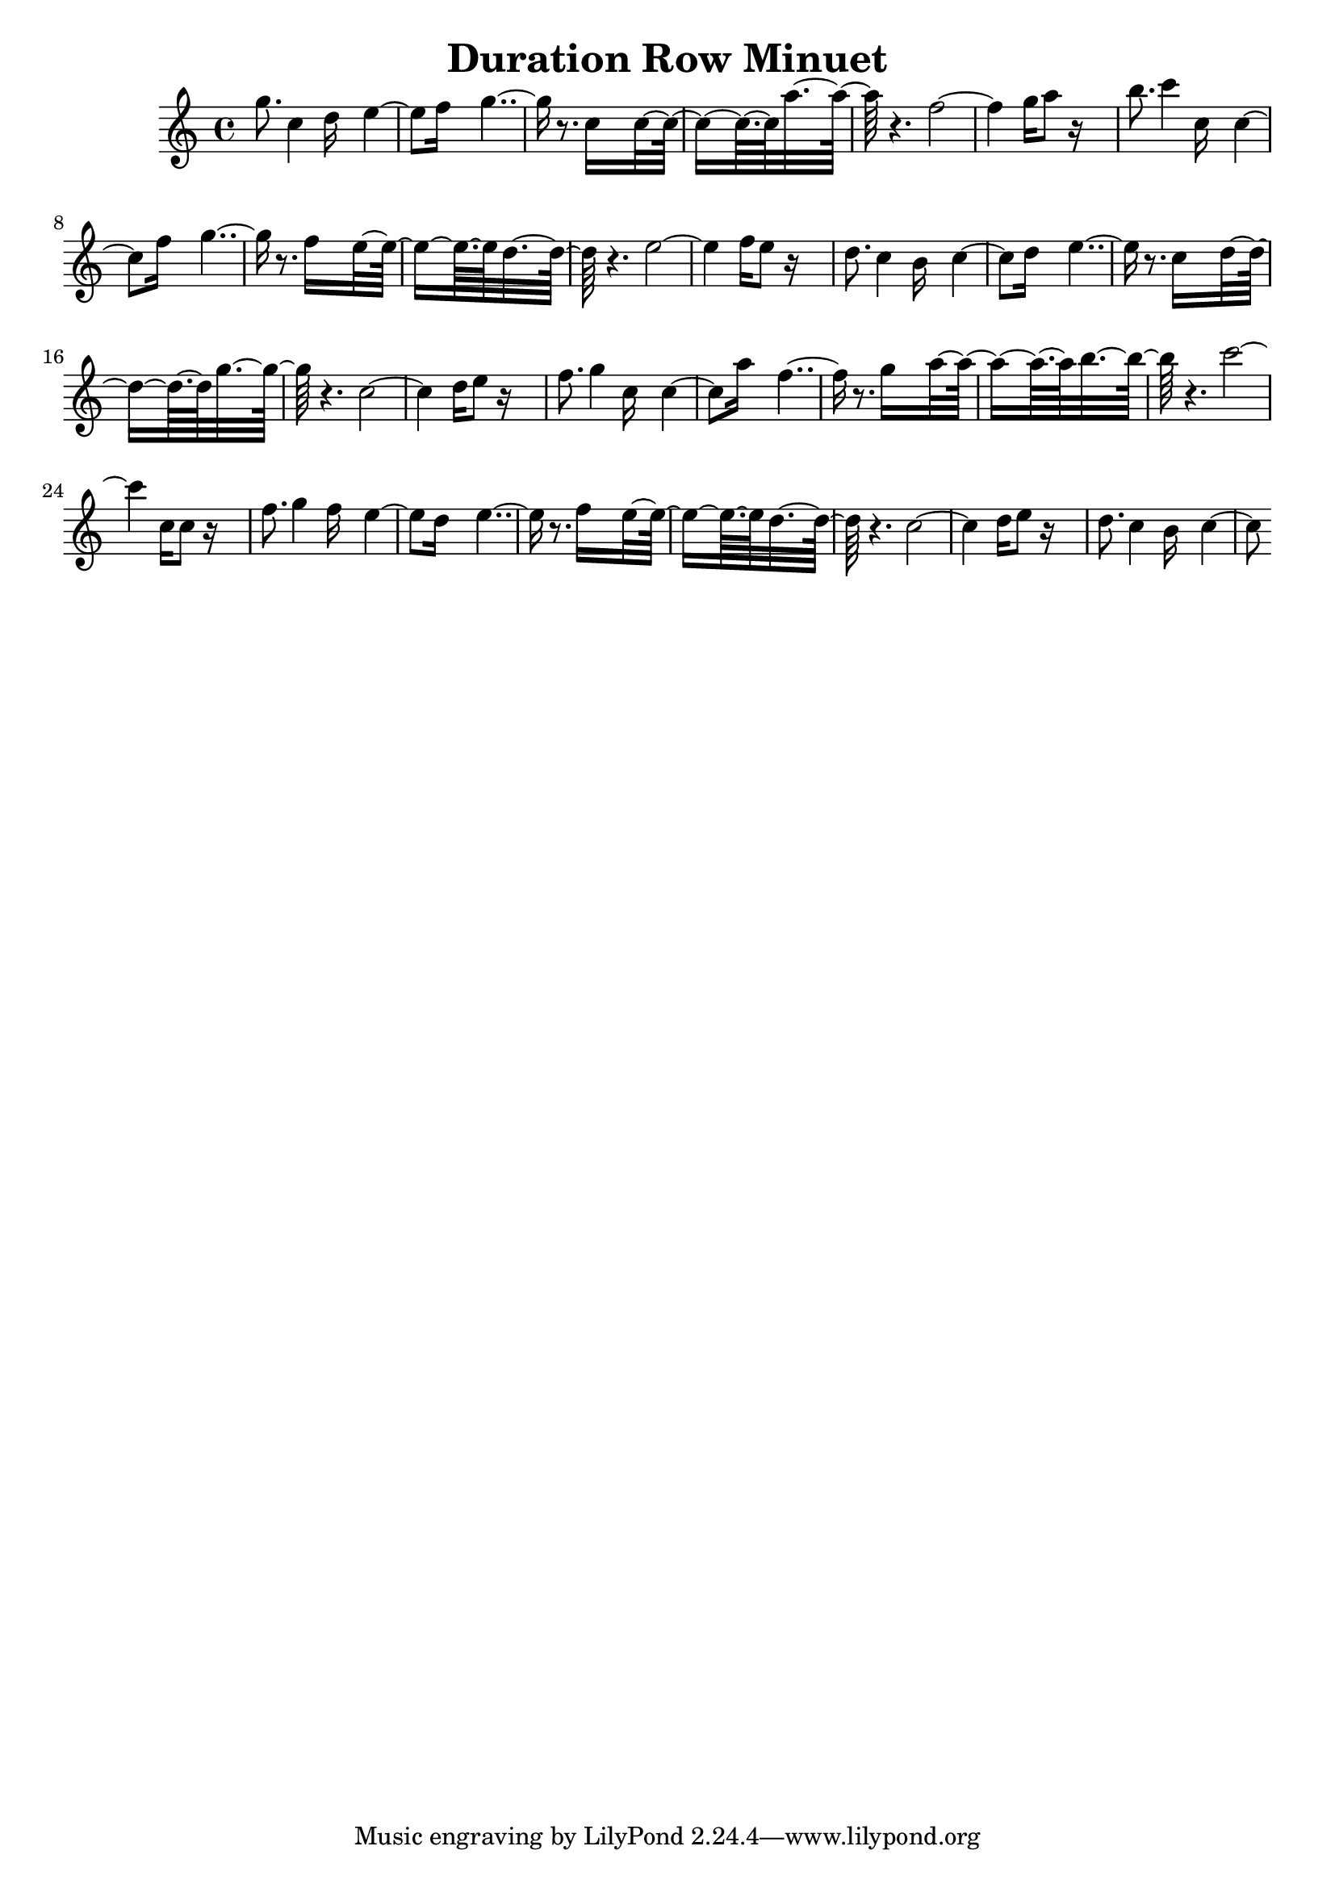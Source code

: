 \version "2.14.0"

\header {
title = \markup { "Duration Row Minuet" }
}
\layout {
  \context {
    \Voice
    \remove "Note_heads_engraver"
    \consists "Completion_heads_engraver"
    \remove "Rest_engraver"
    \consists "Completion_rest_engraver"
  }
}

trackAchannelB = \relative c {
  g'''8. c,4 d16*5 e4. f16*7 g2 r8. c,16*9 c8*5 a'16*11 r4. f2. 
  g16 a8 r16*9 
  | % 7
  b8. c4 c,16*5 c4. f16*7 g2 r8. f16*9 e8*5 d16*11 r4. e2. f16 
  e8 r16*9 
  | % 13
  d8. c4 b16*5 c4. d16*7 e2 r8. c16*9 d8*5 g16*11 r4. c,2. d16 
  e8 r16*9 
  | % 19
  f8. g4 c,16*5 c4. a'16*7 f2 r8. g16*9 a8*5 b16*11 r4. c2. c,16 
  c8 r16*9 
  | % 25
  f8. g4 f16*5 e4. d16*7 e2 r8. f16*9 e8*5 d16*11 r4. c2. d16 
  e8 r16*9 
  | % 31
  d8. c4 b16*5 c4. 
}

trackA = <<
  \context Voice = voiceA \trackAchannelB
>>


\score {
  <<
    \context Staff=trackA \trackA
  >>
  \layout {}
}
